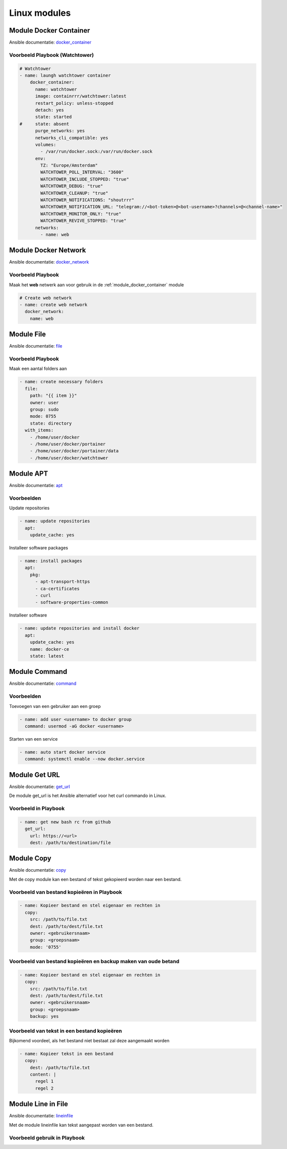 
Linux modules
=============

.. _module_docker_container:

Module Docker Container
-----------------------
Ansible documentatie: `docker_container`_

Voorbeeld Playbook (Watchtower)
~~~~~~~~~~~~~~~~~~~~~~~~~~~~~~~

.. code-block:: python

	# Watchtower
	- name: laungh watchtower container
	    docker_container:
	      name: watchtower
	      image: containrrr/watchtower:latest
	      restart_policy: unless-stopped
	      detach: yes
	      state: started
	#     state: absent
	      purge_networks: yes
	      networks_cli_compatible: yes
	      volumes:
	        - /var/run/docker.sock:/var/run/docker.sock
	      env:
	        TZ: "Europe/Amsterdam"
	        WATCHTOWER_POLL_INTERVAL: "3600"
	        WATCHTOWER_INCLUDE_STOPPED: "true"
	        WATCHTOWER_DEBUG: "true"
	        WATCHTOWER_CLEANUP: "true"
	        WATCHTOWER_NOTIFICATIONS: "shoutrrr"
	        WATCHTOWER_NOTIFICATION_URL: "telegram://<bot-token>@<bot-username>?channels=@<channel-name>"
	        WATCHTOWER_MONITOR_ONLY: "true"
	        WATCHTOWER_REVIVE_STOPPED: "true"
	      networks:
	        - name: web

Module Docker Network
---------------------
Ansible documentatie: `docker_network`_

Voorbeeld Playbook
~~~~~~~~~~~~~~~~~~

Maak het **web** netwerk aan voor gebruik in de :ref:`module_docker_container` module

.. code-block::

  # Create web network
  - name: create web network
    docker_network:
      name: web      

Module File
-----------
Ansible documentatie: `file`_

Voorbeeld Playbook
~~~~~~~~~~~~~~~~~~
Maak een aantal folders aan

.. code-block::

  - name: create necessary folders
    file:
      path: "{{ item }}"
      owner: user
      group: sudo
      mode: 0755
      state: directory
    with_items:
      - /home/user/docker
      - /home/user/docker/portainer
      - /home/user/docker/portainer/data
      - /home/user/docker/watchtower

Module APT
----------
Ansible documentatie: `apt`_

Voorbeelden
~~~~~~~~~~~

Update repositories

.. code-block::
	
  - name: update repositories
    apt:
      update_cache: yes

Installeer software packages

.. code-block::

  - name: install packages
    apt:
      pkg:
        - apt-transport-https
        - ca-certificates
        - curl
        - software-properties-common

Installeer software

.. code-block::
	
  - name: update repositories and install docker
    apt:
      update_cache: yes
      name: docker-ce
      state: latest


Module Command
--------------
Ansible documentatie: `command`_

Voorbeelden
~~~~~~~~~~~

Toevoegen van een gebruiker aan een groep

.. code-block::
	
  - name: add user <username> to docker group
    command: usermod -aG docker <username>

Starten van een service

.. code-block::

  - name: auto start docker service
    command: systemctl enable --now docker.service


Module Get URL
--------------
Ansible documentatie: `get_url`_

De module get_url is het Ansible alternatief voor het curl commando in Linux.

Voorbeeld in Playbook
~~~~~~~~~~~~~~~~~~~~~

.. code-block::

  - name: get new bash rc from github
    get_url:
      url: https://<url>
      dest: /path/to/destination/file

Module Copy
-----------
Ansible documentatie: `copy`_

Met de copy module kan een bestand of tekst gekopieerd worden naar een bestand.


Voorbeeld van bestand kopieëren in Playbook
~~~~~~~~~~~~~~~~~~~~~~~~~~~~~~~~~~~~~~~~~~~

.. code-block::

  - name: Kopieer bestand en stel eigenaar en rechten in
    copy:
      src: /path/to/file.txt
      dest: /path/to/dest/file.txt
      owner: <gebruikersnaam>
      group: <groepsnaam>
      mode: '0755'

Voorbeeld van bestand kopieëren en backup maken van oude betand
~~~~~~~~~~~~~~~~~~~~~~~~~~~~~~~~~~~~~~~~~~~~~~~~~~~~~~~~~~~~~~~

.. code-block::

  - name: Kopieer bestand en stel eigenaar en rechten in
    copy:
      src: /path/to/file.txt
      dest: /path/to/dest/file.txt
      owner: <gebruikersnaam>
      group: <groepsnaam>
      backup: yes

Voorbeeld van tekst in een bestand kopieëren
~~~~~~~~~~~~~~~~~~~~~~~~~~~~~~~~~~~~~~~~~~~~
Bijkomend voordeel, als het bestand niet bestaat zal deze aangemaakt worden

.. code-block::

   - name: Kopieer tekst in een bestand
     copy:
       dest: /path/to/file.txt
       content: |
         regel 1
         regel 2


Module Line in File
-------------------
Ansible documentatie: `lineinfile`_

Met de module lineinfile kan tekst aangepast worden van een bestand.


Voorbeeld gebruik in Playbook
~~~~~~~~~~~~~~~~~~~~~~~~~~~~~


.. External links

.. _`docker_container`: https://docs.ansible.com/ansible/latest/collections/community/docker/docker_container_module.html

.. _`docker_network`: https://docs.ansible.com/ansible/2.3/docker_network_module.html

.. _`file`: https://docs.ansible.com/ansible/latest/collections/ansible/builtin/file_module.html

.. _`apt`: https://docs.ansible.com/ansible/latest/collections/ansible/builtin/apt_module.html

.. _`command`: https://docs.ansible.com/ansible/latest/collections/ansible/builtin/command_module.html

.. _`get_url`: https://docs.ansible.com/ansible/latest/collections/ansible/builtin/get_url_module.html

.. _`copy`: https://docs.ansible.com/ansible/latest/collections/ansible/builtin/copy_module.html

.. _`lineinfile`: https://docs.ansible.com/ansible/latest/collections/ansible/builtin/lineinfile_module.html